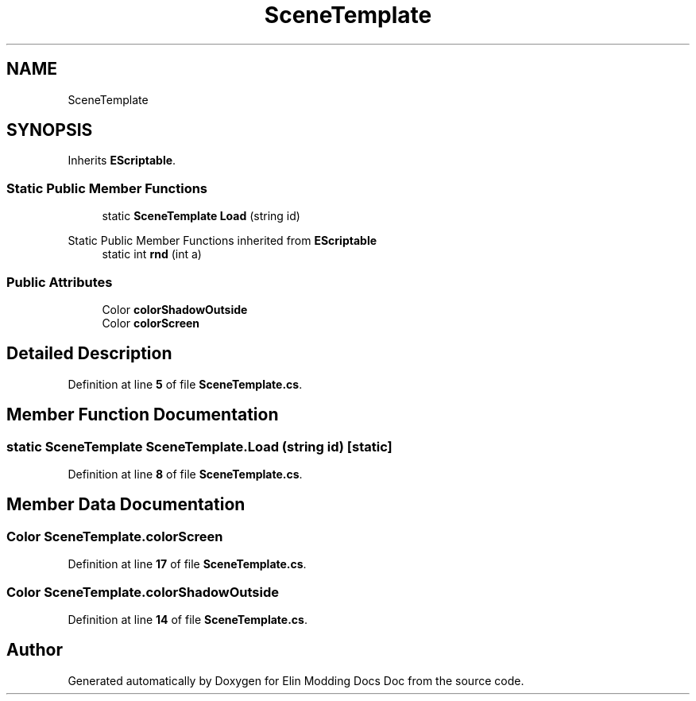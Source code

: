 .TH "SceneTemplate" 3 "Elin Modding Docs Doc" \" -*- nroff -*-
.ad l
.nh
.SH NAME
SceneTemplate
.SH SYNOPSIS
.br
.PP
.PP
Inherits \fBEScriptable\fP\&.
.SS "Static Public Member Functions"

.in +1c
.ti -1c
.RI "static \fBSceneTemplate\fP \fBLoad\fP (string id)"
.br
.in -1c

Static Public Member Functions inherited from \fBEScriptable\fP
.in +1c
.ti -1c
.RI "static int \fBrnd\fP (int a)"
.br
.in -1c
.SS "Public Attributes"

.in +1c
.ti -1c
.RI "Color \fBcolorShadowOutside\fP"
.br
.ti -1c
.RI "Color \fBcolorScreen\fP"
.br
.in -1c
.SH "Detailed Description"
.PP 
Definition at line \fB5\fP of file \fBSceneTemplate\&.cs\fP\&.
.SH "Member Function Documentation"
.PP 
.SS "static \fBSceneTemplate\fP SceneTemplate\&.Load (string id)\fR [static]\fP"

.PP
Definition at line \fB8\fP of file \fBSceneTemplate\&.cs\fP\&.
.SH "Member Data Documentation"
.PP 
.SS "Color SceneTemplate\&.colorScreen"

.PP
Definition at line \fB17\fP of file \fBSceneTemplate\&.cs\fP\&.
.SS "Color SceneTemplate\&.colorShadowOutside"

.PP
Definition at line \fB14\fP of file \fBSceneTemplate\&.cs\fP\&.

.SH "Author"
.PP 
Generated automatically by Doxygen for Elin Modding Docs Doc from the source code\&.
